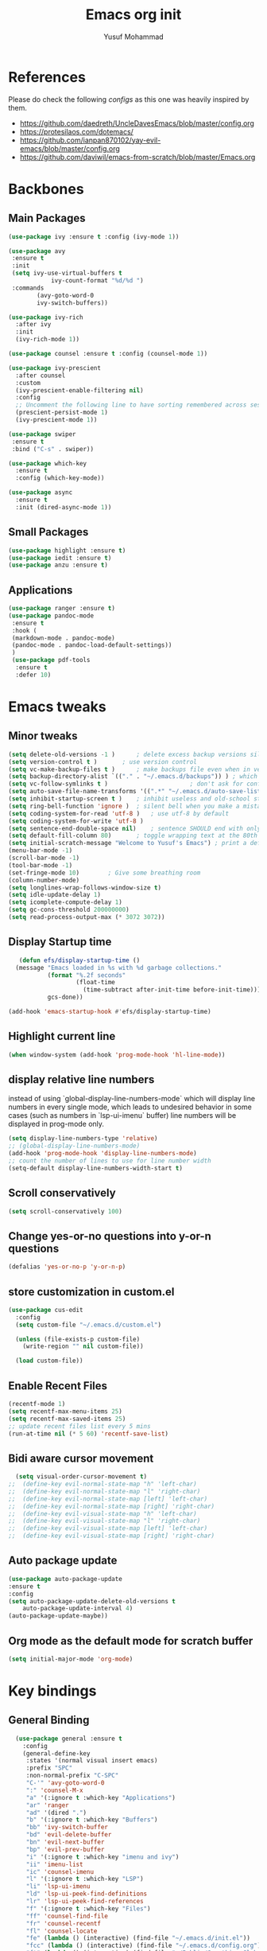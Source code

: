 #+TITLE: Emacs org init
#+AUTHOR: Yusuf Mohammad

* References
Please do check the following /configs/ as this one was heavily inspired by them.
 - https://github.com/daedreth/UncleDavesEmacs/blob/master/config.org
 - https://protesilaos.com/dotemacs/
 - https://github.com/ianpan870102/yay-evil-emacs/blob/master/config.org
 - https://github.com/daviwil/emacs-from-scratch/blob/master/Emacs.org
* Backbones
** Main Packages
#+BEGIN_SRC emacs-lisp
(use-package ivy :ensure t :config (ivy-mode 1))

(use-package avy
 :ensure t
 :init
 (setq ivy-use-virtual-buffers t
            ivy-count-format "%d/%d ")
 :commands 
	    (avy-goto-word-0
	    ivy-switch-buffers))

(use-package ivy-rich
  :after ivy
  :init
  (ivy-rich-mode 1))

(use-package counsel :ensure t :config (counsel-mode 1))

(use-package ivy-prescient
  :after counsel
  :custom
  (ivy-prescient-enable-filtering nil)
  :config
  ;; Uncomment the following line to have sorting remembered across sessions!
  (prescient-persist-mode 1)
  (ivy-prescient-mode 1))
  
(use-package swiper
 :ensure t
 :bind ("C-s" . swiper))

(use-package which-key
  :ensure t
  :config (which-key-mode))

(use-package async
  :ensure t
  :init (dired-async-mode 1))
#+END_SRC

** Small Packages
    
#+BEGIN_SRC emacs-lisp
(use-package highlight :ensure t)
(use-package iedit :ensure t)
(use-package anzu :ensure t)
#+END_SRC

** Applications
#+BEGIN_SRC emacs-lisp
(use-package ranger :ensure t)
(use-package pandoc-mode
 :ensure t
 :hook (
 (markdown-mode . pandoc-mode)
 (pandoc-mode . pandoc-load-default-settings))
 )
 (use-package pdf-tools 
  :ensure t
  :defer 10)
#+END_SRC

* Emacs tweaks
** Minor tweaks
#+BEGIN_SRC emacs-lisp
(setq delete-old-versions -1 )		; delete excess backup versions silently
(setq version-control t )		; use version control
(setq vc-make-backup-files t )		; make backups file even when in version controlled dir
(setq backup-directory-alist `(("." . "~/.emacs.d/backups")) ) ; which directory to put backups file
(setq vc-follow-symlinks t )				       ; don't ask for confirmation when opening symlinked file
(setq auto-save-file-name-transforms '((".*" "~/.emacs.d/auto-save-list/" t)) ) ;transform backups file name
(setq inhibit-startup-screen t )	; inhibit useless and old-school startup screen
(setq ring-bell-function 'ignore )	; silent bell when you make a mistake
(setq coding-system-for-read 'utf-8 )	; use utf-8 by default
(setq coding-system-for-write 'utf-8 )
(setq sentence-end-double-space nil)	; sentence SHOULD end with only a point.
(setq default-fill-column 80)		; toggle wrapping text at the 80th character
(setq initial-scratch-message "Welcome to Yusuf's Emacs") ; print a default message in the empty scratch buffer opened at startup
(menu-bar-mode -1)
(scroll-bar-mode -1)
(tool-bar-mode -1)
(set-fringe-mode 10)        ; Give some breathing room
(column-number-mode)
(setq longlines-wrap-follows-window-size t)
(setq idle-update-delay 1)
(setq icomplete-compute-delay 1)
(setq gc-cons-threshold 200000000)
(setq read-process-output-max (* 3072 3072))
#+END_SRC
** Display Startup time
   #+begin_src emacs-lisp
   (defun efs/display-startup-time ()
  (message "Emacs loaded in %s with %d garbage collections."
           (format "%.2f seconds"
                   (float-time
                     (time-subtract after-init-time before-init-time)))
           gcs-done))
	   
(add-hook 'emacs-startup-hook #'efs/display-startup-time)

   #+end_src

** Highlight current line
    #+BEGIN_SRC emacs-lisp
(when window-system (add-hook 'prog-mode-hook 'hl-line-mode))
    #+END_SRC
    
** display relative line numbers
    instead of using `global-display-line-numbers-mode` which will display line numbers in every single mode, which leads to undesired behavior in some cases (such as numbers in `lsp-ui-imenu` buffer) line numbers will be displayed in prog-mode only. 
#+BEGIN_SRC emacs-lisp
  (setq display-line-numbers-type 'relative)
  ;; (global-display-line-numbers-mode)
  (add-hook 'prog-mode-hook 'display-line-numbers-mode)
  ;; count the number of lines to use for line number width
  (setq-default display-line-numbers-width-start t)
#+END_SRC

** Scroll conservatively 
#+BEGIN_SRC emacs-lisp
(setq scroll-conservatively 100)
#+END_SRC

** Change yes-or-no questions into y-or-n questions
#+BEGIN_SRC emacs-lisp
(defalias 'yes-or-no-p 'y-or-n-p)
#+END_SRC

** store customization in custom.el
    
#+BEGIN_SRC emacs-lisp
(use-package cus-edit
  :config
  (setq custom-file "~/.emacs.d/custom.el")

  (unless (file-exists-p custom-file)
    (write-region "" nil custom-file))

  (load custom-file))
#+END_SRC
** Enable Recent Files
#+BEGIN_SRC emacs-lisp
(recentf-mode 1)
(setq recentf-max-menu-items 25)
(setq recentf-max-saved-items 25)
;; update recent files list every 5 mins
(run-at-time nil (* 5 60) 'recentf-save-list)
#+END_SRC 
** Bidi aware cursor movement
    #+BEGIN_SRC emacs-lisp
  (setq visual-order-cursor-movement t)
;;  (define-key evil-normal-state-map "h" 'left-char)
;;  (define-key evil-normal-state-map "l" 'right-char)
;;  (define-key evil-normal-state-map [left] 'left-char)
;;  (define-key evil-normal-state-map [right] 'right-char)
;;  (define-key evil-visual-state-map "h" 'left-char)
;;  (define-key evil-visual-state-map "l" 'right-char)
;;  (define-key evil-visual-state-map [left] 'left-char)
;;  (define-key evil-visual-state-map [right] 'right-char)
    #+END_SRC
** Auto package update
   #+BEGIN_SRC emacs-lisp
    (use-package auto-package-update
    :ensure t
    :config
    (setq auto-package-update-delete-old-versions t
	    auto-package-update-interval 4)
    (auto-package-update-maybe))
   #+END_SRC
** Org mode as the default mode for scratch buffer
   #+BEGIN_SRC emacs-lisp
   (setq initial-major-mode 'org-mode)
   #+END_SRC
* Key bindings
** General Binding
#+BEGIN_SRC emacs-lisp
  (use-package general :ensure t
    :config
    (general-define-key
     :states '(normal visual insert emacs)
     :prefix "SPC"
     :non-normal-prefix "C-SPC"
     "C-'" 'avy-goto-word-0
     ":" 'counsel-M-x
     "a" '(:ignore t :which-key "Applications")
     "ar" 'ranger
     "ad" '(dired ".")
     "b" '(:ignore t :which-key "Buffers")
     "bb" 'ivy-switch-buffer
     "bd" 'evil-delete-buffer
     "bn" 'evil-next-buffer
     "bp" 'evil-prev-buffer
     "i" '(:ignore t :which-key "imenu and ivy")
     "ii" 'imenu-list
     "ic" 'counsel-imenu
     "l" '(:ignore t :which-key "LSP")
     "li" 'lsp-ui-imenu
     "ld" 'lsp-ui-peek-find-definitions
     "lr" 'lsp-ui-peek-find-references
     "f" '(:ignore t :which-key "Files")
     "ff" 'counsel-find-file
     "fr" 'counsel-recentf
     "fl" 'counsel-locate
     "fe" (lambda () (interactive) (find-file "~/.emacs.d/init.el"))
     "fcc" (lambda () (interactive) (find-file "~/.emacs.d/config.org"))
     "ft" (lambda () (interactive) (find-file "~/Public/Syncthing Global/Notes/TODO.org"))
     "fo" (lambda () (interactive) (find-file "~/Public/Syncthing Global/Notes/capture.org"))
     "fcr" (lambda () (interactive) (org-babel-load-file (expand-file-name "~/.emacs.d/config.org")))
     "o" '(:ignore t :which-key "Global org-mode")
     "oa" 'org-agenda-list
     "oc" 'org-capture
     "ol" 'org-store-link
     "s" '(:ignore t :which-key "Spell check")
     "sc" 'flyspell-correct-at-point
     "ss" 'flyspell-correct-wrapper
     "g" '(:ignore t :which-key "Git")
     "gg" 'magit-status
     "gf" 'counsel-git
     "t" '(:ignore t :which-key "Themes")
     "tt" 'counsel-load-theme
     "t+" 'text-scale-adjust
     "t-" 'text-scale-adjust
     "h" '(:ignore t :which-key "Help")
     "hf" 'counsel-describe-function
     "hv" 'counsel-describe-variable
     "hk" 'describe-key)
     (general-define-key
     :states '(normal visual)
     :prefix "SPC o"
     :non-normal-prefix "C-SPC o"
      :keymaps 'org-mode-map
      "d" '(:ignore t :which-key "Dates")
      "dd" 'org-deadline
      "ds" 'org-schedule
      "e" '(:ignore t :which-key "Export")
      "ee" 'org-export-dispatch
      "ep" 'org-latex-export-to-pdf
      "eb" 'org-beamer-export-to-pdf
      "n" '(:ignore t :which-key "Create stuff")
      "nt" 'org-table-create-with-table.el
      "n|" 'org-table-create-or-convert-from-region
      "o" '(:ignore t :which-key "open")
      "oo" 'org-open-at-point
      "t" '(:ignore t :which-key "Org Toggle Funcs")
      "ti" 'org-toggle-inline-images
      "tl" 'org-toggle-link-display
      "tc" 'org-toggle-checkbox
      "ge" 'org-edit-src-code
      "ga" 'org-archive-subtree
      "gc" '(:ignore t :which-key "Clock Commands")
      "gci" 'org-clock-in
      "gco" 'org-clock-out
)
     (general-define-key
     :states '(normal visual insert emacs)
     :prefix "SPC"
     :non-normal-prefix "C-SPC"
      :keymaps 'pandoc-mode-map
      "p" 'pandoc-main-hydra/body)
      (general-define-key
      :states '(visual)
      :keymaps 'evil-surround-mode-map
      "s" 'evil-surround-region)
     (general-define-key
     :states '(normal visual insert emacs)
     :prefix "SPC"
     :non-normal-prefix "C-SPC"
      :keymaps 'prog-mode-map
      "pd" 'eldoc
      "pj" 'xref-find-definitions
      "pg" 'xref-find-definitions-other-window
      "pr" 'xref-find-references
      "pii" 'iedit-mode
      "piH" 'iedit-restrict-function
      "pin" 'iedit-expand-down-to-occurrence
      "pip" 'iedit-expand-up-to-occurrence
      "pi}" 'iedit-expand-down-a-line
      "pi{" 'iedit-expand-up-a-line)
    )

  (defun config-reload ()
    "Reloads ~/.emacs.d/config.org at runtime"
    )
#+END_SRC

** Evil
*** Some other evil packages to consider
- evil-visual-mark-mode
- evil-snipe
- evil-mc
- evil-indent-plus
*** main config
#+BEGIN_SRC emacs-lisp
  (use-package evil
    :ensure t
    :init
    (setq evil-want-keybinding nil)
    (global-undo-tree-mode)
    (setq evil-want-integration t)
    (setq-default evil-want-C-u-scroll t)
    (setq-default evil-want-C-i-jump t)
    :custom
    (evil-undo-system 'undo-tree)
    :config
    (evil-mode 1)
    (evil-global-set-key 'normal (kbd "C-w <left>") 'evil-window-left)
    (evil-global-set-key 'normal (kbd "C-w <right>") 'evil-window-right)
    (evil-global-set-key 'normal (kbd "C-w <up>") 'evil-window-up)
    (evil-global-set-key 'normal (kbd "C-w <down>") 'evil-window-down)
    (evil-global-set-key 'normal (kbd "<left>") 'left-char)
    (evil-global-set-key 'normal (kbd "<right>") 'right-char)
    (evil-global-set-key 'visual (kbd "<left>") 'left-char)
    (evil-global-set-key 'visual (kbd "<right>") 'right-char)
    
;; allow movement across visual lines
    (define-key evil-normal-state-map (kbd "<remap> <evil-next-line>") 'evil-next-visual-line)
    (define-key evil-normal-state-map (kbd "<remap> <evil-previous-line>") 'evil-previous-visual-line)
    (define-key evil-motion-state-map (kbd "<remap> <evil-next-line>") 'evil-next-visual-line)
    (define-key evil-motion-state-map (kbd "<remap> <evil-previous-line>") 'evil-previous-visual-line)
    (setq evil-auto-balance-windows nil)
    )
#+END_SRC
*** Escape key acts like C-g
#+BEGIN_SRC emacs-lisp
  (define-key key-translation-map (kbd "ESC") (kbd "C-g"))
  ;; for some reason the above is not recommended see
  ;; https://emacs.stackexchange.com/questions/14755/how-to-remove-bindings-to-the-esc-prefix-key
  ;; the following is recommended
  ;; (define-key key-translation-map (kbd "C-<escape>") (kbd "ESC")) 
#+END_SRC
*** Additional Packages
#+BEGIN_SRC emacs-lisp
  (use-package evil-surround
    :ensure t
    :config
    (global-evil-surround-mode 1))
    
  (use-package evil-org 
  :ensure t
  :hook (org-mode . evil-org-mode)
  :commands 'evil-org-mode)
  
  (use-package evil-numbers :ensure t :config 
  (define-key evil-normal-state-map (kbd "C-c +") 'evil-numbers/inc-at-pt)
  (define-key evil-normal-state-map (kbd "C-c -") 'evil-numbers/dec-at-pt))
  
  (use-package evil-matchit :ensure t)
  
  (use-package evil-escape :ensure t)
  
  (use-package evil-easymotion :ensure t)
  
  (use-package evil-collection
  :ensure t
  :after evil
  :init (evil-collection-init))
  
  (use-package evil-snipe
  :ensure t
  :init 
  (evil-snipe-mode +1)
  (evil-snipe-override-mode +1))

  ;; I am yet to see why the evil-leader key is necessary
  ;; (use-package evil-leader
  ;;   :ensure t
  ;;   :config (evil-leader/set-leader "<SPC>"))

  (use-package evil-commentary
    :ensure t
    :init (evil-commentary-mode))

  ;; (use-package evil-search-highlight-persist
  ;;   :ensure t
  ;;   :init (global-evil-search-highlight-persist t))

  (use-package evil-visualstar :ensure t)
  (global-evil-visualstar-mode)
#+END_SRC
*** Folding
    #+BEGIN_SRC emacs-lisp
    (use-package origami 
    :ensure t
    :after evil
    :hook (python-mode . origami-mode))
    #+END_SRC
* Eye candy 
** Powerline, beacon and rainbows
#+BEGIN_SRC emacs-lisp

  (use-package doom-modeline
    :ensure t
    :custom (setq doom-modeline-height 15)
    :init (doom-modeline-mode 1))
    
    (show-paren-mode)

    (use-package beacon
	 :ensure t
	 :config
	     (beacon-mode 1))
    (use-package rainbow-mode
       :ensure t
       :init
	 (add-hook 'prog-mode-hook 'rainbow-mode))

    (use-package rainbow-delimiters
       :ensure t
       :init
	 (add-hook 'prog-mode-hook #'rainbow-delimiters-mode))

    (use-package diminish
     :ensure t
     :commands 'diminish
     :config
     (diminish 'evil-org-mode)
     (diminish 'smartparens-mode)
     (diminish 'rainbow-mode)
     (diminish 'beacon-mode)
     (diminish 'evil-commentary-mode)
     (diminish 'evil-snipe-local-mode)
     (diminish 'undo-tree-mode)
     (diminish 'flyspell-mode)
     (diminish 'which-key-mode))
#+END_SRC
** Emojis and ligatures
   #+BEGIN_SRC emacs-lisp
	  (use-package company-emoji
		    :ensure t
		    :after company
		    :hook (org-mode . company-emoji-init))

	  (use-package pretty-mode
		 :ensure t
		 :commands (global-pretty-mode)
		 :config (global-pretty-mode t))

     ;;      (use-package all-the-icons)

     ;; (defun custom-modeline-mode-icon ()
     ;;   (format " %s"
     ;;     (propertize icon
     ;; 		'help-echo (format "Major-mode: `%s`" major-mode)
     ;; 		'face `(:height 1.2 :family ,(all-the-icons-icon-family-for-buffer)))))

   #+END_SRC
   
** Default font (Arabic and emoji fonts)
   also fix font not being applied in =emacsclient=, and set =Dejavu Sans Mono= as the default font for Arabic text
#+BEGIN_SRC emacs-lisp
    (setq text-scale-mode-step 1.05)
  (defun reapply-font (&optional frame)
      (set-face-attribute 'default nil
			  :family "Fira Code"
			  :height 135
			  :weight 'normal
			  :width 'normal)
      (set-face-attribute 'variable-pitch nil :font "Fira Sans" :weight 'light :height 135)
    (set-fontset-font "fontset-default" 'arabic (font-spec :family "Dejavu Sans Mono"))
    (set-fontset-font "fontset-default" 'symbol (font-spec :family "Noto Color Emoji"))
  )

    (use-package unicode-fonts
       :ensure t
       :config
	(unicode-fonts-setup))
	
      (reapply-font)
      (add-hook 'after-make-frame-functions 'reapply-font)
#+END_SRC

** Themes
    
#+BEGIN_SRC emacs-lisp
    (use-package autothemer :ensure t)

    ;; modus-vivendi-theme
  (setq themes-list '(gotham-theme zerodark-theme spacemacs-theme ample-theme doom-themes modus-vivendi-theme))

  ; fetch the list of packages available 
  (unless package-archive-contents
    (package-refresh-contents))

  ; install the missing packages
  (dolist (theme themes-list)
    (unless (package-installed-p theme)
      (package-install theme)))

  (setq default-theme 'doom-dracula)
  (load-theme default-theme t)
#+END_SRC

*** Workaround for theme not applied to emacsclient frames
    #+BEGIN_SRC emacs-lisp
    (if (daemonp)
	(add-hook 'after-make-frame-functions
	    (lambda (frame)
		(with-selected-frame frame
		    (load-theme default-theme t))))
	(load-theme default-theme t))
    #+END_SRC
* ORG mode
** bidi support in org
   #+BEGIN_SRC emacs-lisp
  (defun set-bidi-env ()
  "interactive"
  (setq bidi-paragraph-direction 'nil))
  (add-hook 'org-mode-hook 'set-bidi-env)  
  
(setq org-latex-package-alist '("AUTO" "polyglossia" t ("xelatex" "lualatex")))
   #+END_SRC
** Capture setup
   #+BEGIN_SRC emacs-lisp
   (setq org-directory "~/Public/Syncthing Global/Notes/")
   (setq org-default-notes-file (concat org-directory "capture.org"))
   (setq org-capture-templates
   '(
     ("t" "Work/Personal Tasks")
     ("tw" "Work Task" entry (file+headline "~/Public/Syncthing Global/Notes/capture.org" "Work Tasks")
     "** TODO %?\n SCHEDULED: %^t  DEADLINE: %^t")
     
     ("tp" "Personal Task" entry (file+headline "~/Public/Syncthing Global/Notes/capture.org" "Personal Tasks")
     "** TODO %?\n SCHEDULED: %^t")
     
     ("i" "Interesting thingies")
     ("iq" "Interesting Quotes" entry (file+olp "~/Public/Syncthing Global/Notes/capture.org" "Interesting Things" "Interesting Quotes")
     "** %?\n %x\n CAPTURED on %u\n")
     
     ("ia" "Interesting Articles" entry (file+olp "~/Public/Syncthing Global/Notes/capture.org" "Interesting Things" "Interesting Articles")
"** %a\n %?\n CAPTURED on: %u\n")

     ("il" "Read Later" entry (file+olp "~/Public/Syncthing Global/Notes/capture.org" "Interesting Things" "Read Later")
"** TODO %?\n %a\n CAPTURED on: %t\n")

     ("ir" "Interesting Resources" entry (file+olp "~/Public/Syncthing Global/Notes/capture.org" "Interesting Things" "Interesting Resources")
"** %?\n %l\n CAPTURED on: %u\n")

     ("im" "Interesting Movies" entry (file+olp "~/Public/Syncthing Global/Notes/capture.org" "Interesting Things" "Interesting Movies")
"** %?\n %a\n CAPTURED on: %u\n")

     ("d" "Download Queue" entry (file+headline "~/Public/Syncthing Global/Notes/capture.org" "Downloads Queue" )
"** TODO %a\n CAPTURED on: %t\n" :prepend t :immediate-finish t)

     ("c" "Code Notes")
     ("cc" "General Code Notes" entry (file+olp "~/Public/Syncthing Global/Notes/capture.org" "Code Notes" "General")
"** %?\n #+BEGIN_SRC %^{prompt|python|bash|emacs-lisp|latex}\n%x\n#+END_SRC\n CAPTURED on: %u")

     ("cp" "Python Notes" entry (file+olp "~/Public/Syncthing Global/Notes/capture.org" "Code Notes" "Python tricks")
"** %?\n #+BEGIN_SRC python\n%x\n#+END_SRC\n CAPTURED on: %u")

     ("co" "Org Tricks" entry (file+olp "~/Public/Syncthing Global/Notes/capture.org" "Code Notes" "Org-tricks")
"** TODO %?\n #+BEGIN_QUOTE\n%x\n#+END_QUOTE\n %t\n")

     ("cm" "My Code" entry (file+olp "~/Public/Syncthing Global/Notes/capture.org" "Code Notes" "My Code")
"** TODO %?\n %F\n #+BEGIN_SRC %^{prompt|python|bash|emacs-lisp|latex}\n%x\n#+END_SRC\n %t\n")
)
)
   #+END_SRC
   
** General customization
#+BEGIN_SRC emacs-lisp
  (require 'org-tempo)
  (require 'org-protocol)
  
  (use-package org-bullets
  :ensure t
  :after org-mode)
  ;; :commands org-bullets-mode)
  ;; :hook (org-mode . (lambda () (org-bullets-mode 1))))
  ;; :hook (org-mode . org-bullets-mode))
  (add-hook 'org-mode-hook (lambda () (org-bullets-mode 1)))
  (add-hook 'org-mode-hook 'flyspell-mode)
  (add-hook 'org-mode-hook 'variable-pitch-mode)
  
  (setq org-imenu-depth 3)
  
  ;; experimental
  (setq org-log-done "note")
  (org-agenda nil "a")
  (setq org-log-into-drawer "LOGBOOK")
  (setq org-confirm-babel-evaluate nil)

  (setq org-todo-keywords '((sequence "TODO(t)" "INPROGRESS(i)" "|" "DONE(d)" "CANCELLED(c)" "DELEGATED"))
	  org-todo-keyword-faces
	  '(("CANCELLED"  :foreground "#ff5555" :weight bold :underline t)
	    ("DELEGATED"  :foreground "#d75fd7" :weight bold :underline t))
	  org-agenda-span 7
	  org-agenda-skip-scheduled-if-done t
	  org-agenda-skip-deadline-if-done t
	  remember-data-file (quote ("~/Public/Syncthing Global/Notes/remember.org")))
	  
  (setq org-agenda-files (directory-files-recursively "~/Public/Syncthing Global/Notes/" "\\.org$"))
	  
(org-babel-do-load-languages
  'org-babel-load-languages
  '((emacs-lisp . t)
    (python . t)))
#+END_SRC

** Markup enhancements
   #+begin_src emacs-lisp
(setq org-latex-listings 'minted
      org-latex-packages-alist '(("" "minted"))
      org-latex-pdf-process
      '("%latex -shell-escape -interaction nonstopmode -output-directory %o %f"
        "%latex -shell-escape -interaction nonstopmode -output-directory %o %f"
        "%latex -shell-escape -interaction nonstopmode -output-directory %o %f"))
   #+end_src

** org-alert

#+BEGIN_SRC emacs-lisp
 (use-package org-notifications
 :ensure t
 :commands org-notification-start
 :config
     (setq org-notifications-non-agenda-file
	   '("~/Public/Syncthing Global/Notes/capture.org"
	     "~/Public/Syncthing Global/Notes/TODO.org"))
 )
#+END_SRC

* Dired

Dired is a built-in file manager for Emacs that does some pretty amazing things!  Here are some key bindings you should try out:

** Key Bindings

*** Navigation

*Emacs* / *Evil*
- =n= / =j= - next line
- =p= / =k= - previous line
- =j= / =J= - jump to file in buffer
- =RET= - select file or directory
- =^= - go to parent directory
- =S-RET= / =g O= - Open file in "other" window
- =M-RET= - Show file in other window without focusing (previewing files)
- =g o= (=dired-view-file=) - Open file but in a "preview" mode, close with =q=
- =g= / =g r= Refresh the buffer with =revert-buffer= after changing configuration (and after filesystem changes!)

*** Marking files

- =m= - Marks a file
- =u= - Unmarks a file
- =U= - Unmarks all files in buffer
- =* t= / =t= - Inverts marked files in buffer
- =% m= - Mark files in buffer using regular expression
- =*= - Lots of other auto-marking functions
- =k= / =K= - "Kill" marked items (refresh buffer with =g= / =g r= to get them back)
- Many operations can be done on a single file if there are no active marks!

*** Copying and Renaming files

- =C= - Copy marked files (or if no files are marked, the current file)
- Copying single and multiple files
- =U= - Unmark all files in buffer
- =R= - Rename marked files, renaming multiple is a move!
- =% R= - Rename based on regular expression: =^test= , =old-\&=

*Power command*: =C-x C-q= (=dired-toggle-read-only=) - Makes all file names in the buffer editable directly to rename them!  Press =Z Z= to confirm renaming or =Z Q= to abort.

*** Deleting files

- =D= - Delete marked file
- =d= - Mark file for deletion
- =x= - Execute deletion for marks
- =delete-by-moving-to-trash= - Move to trash instead of deleting permanently

*** Creating and extracting archives

- =Z= - Compress or uncompress a file or folder to (=.tar.gz=)
- =c= - Compress selection to a specific file
- =dired-compress-files-alist= - Bind compression commands to file extension

*** Other common operations

- =T= - Touch (change timestamp)
- =M= - Change file mode
- =O= - Change file owner
- =G= - Change file group
- =S= - Create a symbolic link to this file
- =L= - Load an Emacs Lisp file into Emacs

** Configuration

#+begin_src emacs-lisp

  (use-package dired
    :ensure nil
    :commands (dired dired-jump)
    :bind (("C-x C-j" . dired-jump))
    :custom ((dired-listing-switches "-agho --group-directories-first"))
    :config
    (evil-collection-define-key 'normal 'dired-mode-map
      "h" 'dired-single-up-directory
      "l" 'dired-single-buffer))

  (use-package dired-single
    :commands (dired dired-jump))

  (use-package all-the-icons-dired
    :hook (dired-mode . all-the-icons-dired-mode))

  (use-package dired-open
    :commands (dired dired-jump)
    :config
    ;; Doesn't work as expected!
    ;;(add-to-list 'dired-open-functions #'dired-open-xdg t)
    (setq dired-open-extensions '(("png" . "feh")
                                  ("mkv" . "mpv"))))

  (use-package dired-hide-dotfiles
    :hook (dired-mode . dired-hide-dotfiles-mode)
    :config
    (evil-collection-define-key 'normal 'dired-mode-map
      "H" 'dired-hide-dotfiles-mode))

#+end_src

* Programming Modes
** lsp
    please refer to [[https://emacs-lsp.github.io/lsp-mode/page/performance/][lsp-mode performance]] page for some of the below settings. 
    even after following the guide on the above link, pyls still have very high cpu usage and becomes unresponsive sometimes so regular python packages will be used
#+BEGIN_SRC emacs-lisp
  ;;     (use-package lsp-mode
  ;;       :ensure t
  ;;       :commands (lsp lsp-deferred)
  ;;       :after python-mode
  ;;       :config
  ;;       (setq lsp-enable-snippet t
  ;; 	    lsp-keymap-prefix "C-c l"
  ;; 	    lsp-log-io nil
  ;; 	    lsp-idle-delay 500
  ;; 	    lsp-enable-file-watchers nil
  ;;        )
  ;;       :hook (
  ;; 	(lsp-mode . lsp-enable-which-key-integration)
  ;; 	)
  ;;        )

  ;;        (use-package lsp-ui
  ;;        :ensure t
  ;; 	 :config (setq lsp-ui-doc-delay 2
  ;; 	 lsp-ui-imenu-auto-refresh t
  ;; 	 lsp-ui-doc-show-with-mouse nil)
  ;; 	 :commands lsp-ui-mode)
  ;;        (use-package lsp-ivy
  ;; 	 :ensure t
  ;; 	 :commands lsp-ivy-workspace-symbol)

  ;;        (use-package lsp-treemacs
  ;; 	 :ensure t
  ;; 	 :commands lsp-treemacs-errors-list)

  ;; 	(use-package lsp-pyright
  ;;     :ensure t
  ;;     :config (with-eval-after-load "lsp-mode"
  ;;       (add-to-list 'lsp-disabled-clients 'pyls)
  ;;       (add-to-list 'lsp-disabled-clients 'jedi)
  ;; (add-to-list 'lsp-enabled-clients 'pyright)) 
  ;;     :hook (python-mode . (lambda ()
  ;; 			    (require 'lsp-pyright)
  ;; 			    (lsp-deferred))))  ; or lsp-deferred 
    ;; (use-package lsp-jedi
    ;;   :ensure t
    ;;   :config
    ;;   (with-eval-after-load "lsp-mode"
    ;;     (add-to-list 'lsp-disabled-clients 'pyls)
    ;;     (add-to-list 'lsp-enabled-clients 'jedi)))
#+END_SRC
** eglot
   #+begin_src emacs-lisp
   (use-package eglot :ensure t :hook (python-mode . eglot-ensure))
   #+end_src
** Fly stuff
#+BEGIN_SRC emacs-lisp
     (use-package flycheck 
     :ensure t
     :init (global-flycheck-mode)
  :config (setq flycheck-idle-change-delay 1
  flycheck-display-errors-delay 1
  flycheck-idle-switch-buffer-delay 1))

     (use-package flycheck-pos-tip
     :ensure t
     :after flycheck
     :hook (flycheck-mode . flycheck-pos-tip-mode))

     ;; (use-package flycheck-status-emoji
     ;; :ensure t
     ;; :after flycheck
     ;; :hook (flycheck-mode . flycheck-status-emoji-mode))

     (use-package flycheck-color-mode-line
     :ensure t
     :after flycheck
     :hook (flycheck-mode . flycheck-color-mode-line-mode))
#+END_SRC
** Python
*** Elpy
   
 #+BEGIN_SRC emacs-lisp
    ;; pyvenv pytest pyenv-mode py-isort
    (use-package pyvenv :ensure t)
    (use-package pyenv-mode :ensure t)
   ;;  (use-package elpy
   ;;  :ensure t
   ;;  :commands elpy-enable
   ;;  :init
   ;;  (elpy-enable)
   ;;  :hook (python-mode . elpy-mode))

   ;;  ;; use flycheck instead of flymake
   ;;  (when (load "flycheck" t t)
   ;; (setq elpy-modules (delq 'elpy-module-flymake elpy-modules))
   ;; (add-hook 'elpy-mode-hook 'flycheck-mode))
    ;; (use-package flymake :ensure t) ;; What is the difference?.

    ;; (use-package elpy
    ;;   :ensure t
    ;;   :init (elpy-enable)
    ;;   :hook (flycheck-mode flymake-mode))
 #+END_SRC
*** Code Folding and Snippets Hooks
    #+BEGIN_SRC emacs-lisp
  (add-hook 'python-mode-hook 'evil-close-folds)
  (add-hook 'python-mode-hook 'hs-minor-mode)
  (add-hook 'python-mode-hook 'yas-minor-mode)
    #+END_SRC
*** iPython
    #+BEGIN_SRC emacs-lisp
(setq python-shell-interpreter "ipython"
      python-shell-interpreter-args "-i --simple-prompt")
    #+END_SRC
** LATEX
    
#+BEGIN_SRC emacs-lisp
;; (use-package auctex :ensure t)
;; (use-package company-auctex :ensure t)
(with-eval-after-load "tex"
  ;;   ;; (add-to-list 'TeX-view-program-list '("Zathura" "zathura %o"))
    (setcdr (assq 'output-pdf TeX-view-program-selection) '("Zathura")))

(setq TeX-source-correlate-start-server t)

;; set XeTeX mode in TeX/LaTeX
  (add-hook 'LaTeX-mode-hook
            (lambda()
              (add-to-list 'TeX-command-list '("XeLaTeX" "%`xelatex%(mode)%' %t" TeX-run-TeX nil t))
              (setq TeX-command-default "XeLaTeX")
              (setq TeX-save-query nil)
              (setq TeX-show-compilation t)))
#+END_SRC
** Flutter
    
#+BEGIN_SRC emacs-lisp
;; Flutter stuff
;; (use-package dart-mode :ensure t)
;; (use-package flutter
;;     :after dart-mode
;;     :bind (:map dart-mode-map
;;                 ("C-M-x" . #'flutter-run-or-hot-reload)))

;; (use-package flutter-l10n-flycheck
;;     :after flutter
;;     :config
;;     (flutter-l10n-flycheck-setup))

#+END_SRC
** Shell
    
#+BEGIN_SRC emacs-lisp
	    (use-package company
	      :ensure t
	      :init (company-mode)
	      :config (setq
	      company-minimum-prefix-length 2
	      company-idle-delay 0.3
	      company-echo-delay 0.1
	      company-show-numbers t
	      company-tooltip-limit 5
	  ) ;; default is 0.2
	      :hook (
	      (prog-mode . company-mode)
	      (org-mode . company-mode)))
	    (use-package company-shell :ensure t)

	(use-package company-quickhelp
      :ensure t
	  :after company
	  :config
	  (setq company-quickhelp-idle-delay 0.1)
	  (company-quickhelp-mode 1))

(use-package company-box
  :hook (company-mode . company-box-mode))
	  
    ;; (use-package company-jedi
    ;;   :ensure t
    ;;   :commands (company-jedi)
    ;;   :after (company python-mode))

    (use-package company-statistics
      :ensure t
      :after company
      :config
      (company-statistics-mode))
#+END_SRC
** Version Control
    
#+BEGIN_SRC emacs-lisp
(use-package magit :ensure t)
#+END_SRC
** yasnippet
#+BEGIN_SRC emacs-lisp
(use-package yasnippet
  :after eglot
  :ensure t
  :config
  (use-package yasnippet-snippets
      :ensure t)
    (yas-reload-all))
#+END_SRC
** Modes
    
#+BEGIN_SRC emacs-lisp
(use-package csv-mode :ensure t)
(use-package markdown-mode :ensure t)
(add-hook 'text-mode-hook 'visual-line-mode)
(use-package json-mode :ensure t)
(use-package highlight-numbers
 :ensure t
 :commands highlight-numbers-mode
 :hook (prog-mode . highlight-numbers-mode))
 
(use-package web-mode
  :mode (("\\.html?\\'" . web-mode)
         ("\\.css\\'"   . web-mode)
         ("\\.qss\\'"   . web-mode)
         ("\\.jsx?\\'"  . web-mode)
         ("\\.tsx?\\'"  . web-mode)
         ("\\.json\\'"  . web-mode))
  :config
  (setq web-mode-markup-indent-offset 2) ; HTML
  (setq web-mode-css-indent-offset 2)    ; CSS
  (setq web-mode-code-indent-offset 2)   ; JS/JSX/TS/TSX
  (setq web-mode-content-types-alist '(("jsx" . "\\.js[x]?\\'"))))
#+END_SRC
** Tweaks
    
#+BEGIN_SRC emacs-lisp
(use-package insert-shebang :ensure t)
(add-to-list 'load-path "/home/yusuf/.emacs.d/highlight-parentheses.el")
(use-package smartparens
  :ensure t
  :config (smartparens-global-mode)
:hook (prog-mode . smartparens-mode))
#+END_SRC
** Haskell
   
#+BEGIN_SRC emacs-lisp
(use-package haskell-mode :ensure t)
#+END_SRC
